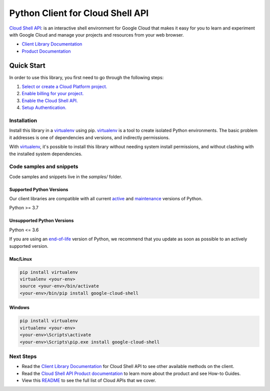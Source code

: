 Python Client for Cloud Shell API
=================================

|stable| |pypi| |versions|

`Cloud Shell API`_: is an interactive shell environment for Google Cloud that makes it easy for you to learn and experiment with Google Cloud and manage your projects and resources from your web browser.

- `Client Library Documentation`_
- `Product Documentation`_

.. |stable| image:: https://img.shields.io/badge/support-stable-gold.svg
   :target: https://github.com/googleapis/google-cloud-python/blob/main/README.rst#stability-levels
.. |pypi| image:: https://img.shields.io/pypi/v/google-cloud-shell.svg
   :target: https://pypi.org/project/google-cloud-shell/
.. |versions| image:: https://img.shields.io/pypi/pyversions/google-cloud-shell.svg
   :target: https://pypi.org/project/google-cloud-shell/
.. _Cloud Shell API: https://cloud.google.com/shell/
.. _Client Library Documentation: https://cloud.google.com/python/docs/reference/cloudshell/latest
.. _Product Documentation:  https://cloud.google.com/shell/

Quick Start
-----------

In order to use this library, you first need to go through the following steps:

1. `Select or create a Cloud Platform project.`_
2. `Enable billing for your project.`_
3. `Enable the Cloud Shell API.`_
4. `Setup Authentication.`_

.. _Select or create a Cloud Platform project.: https://console.cloud.google.com/project
.. _Enable billing for your project.: https://cloud.google.com/billing/docs/how-to/modify-project#enable_billing_for_a_project
.. _Enable the Cloud Shell API.:  https://cloud.google.com/shell/
.. _Setup Authentication.: https://googleapis.dev/python/google-api-core/latest/auth.html

Installation
~~~~~~~~~~~~

Install this library in a `virtualenv`_ using pip. `virtualenv`_ is a tool to
create isolated Python environments. The basic problem it addresses is one of
dependencies and versions, and indirectly permissions.

With `virtualenv`_, it's possible to install this library without needing system
install permissions, and without clashing with the installed system
dependencies.

.. _`virtualenv`: https://virtualenv.pypa.io/en/latest/


Code samples and snippets
~~~~~~~~~~~~~~~~~~~~~~~~~

Code samples and snippets live in the `samples/` folder.


Supported Python Versions
^^^^^^^^^^^^^^^^^^^^^^^^^
Our client libraries are compatible with all current `active`_ and `maintenance`_ versions of
Python.

Python >= 3.7

.. _active: https://devguide.python.org/devcycle/#in-development-main-branch
.. _maintenance: https://devguide.python.org/devcycle/#maintenance-branches

Unsupported Python Versions
^^^^^^^^^^^^^^^^^^^^^^^^^^^
Python <= 3.6

If you are using an `end-of-life`_
version of Python, we recommend that you update as soon as possible to an actively supported version.

.. _end-of-life: https://devguide.python.org/devcycle/#end-of-life-branches

Mac/Linux
^^^^^^^^^

.. code-block:: console

    pip install virtualenv
    virtualenv <your-env>
    source <your-env>/bin/activate
    <your-env>/bin/pip install google-cloud-shell


Windows
^^^^^^^

.. code-block:: console

    pip install virtualenv
    virtualenv <your-env>
    <your-env>\Scripts\activate
    <your-env>\Scripts\pip.exe install google-cloud-shell

Next Steps
~~~~~~~~~~

-  Read the `Client Library Documentation`_ for Cloud Shell API
   to see other available methods on the client.
-  Read the `Cloud Shell API Product documentation`_ to learn
   more about the product and see How-to Guides.
-  View this `README`_ to see the full list of Cloud
   APIs that we cover.

.. _Cloud Shell API Product documentation:  https://cloud.google.com/shell/
.. _README: https://github.com/googleapis/google-cloud-python/blob/main/README.rst
